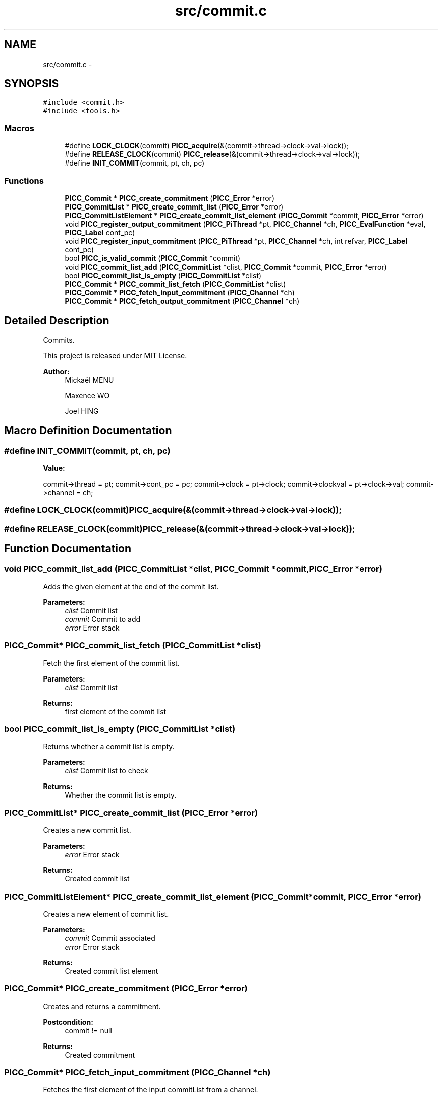 .TH "src/commit.c" 3 "Fri Feb 8 2013" "PiThread" \" -*- nroff -*-
.ad l
.nh
.SH NAME
src/commit.c \- 
.SH SYNOPSIS
.br
.PP
\fC#include <commit\&.h>\fP
.br
\fC#include <tools\&.h>\fP
.br

.SS "Macros"

.in +1c
.ti -1c
.RI "#define \fBLOCK_CLOCK\fP(commit)   \fBPICC_acquire\fP(&(commit->thread->clock->val->lock));"
.br
.ti -1c
.RI "#define \fBRELEASE_CLOCK\fP(commit)   \fBPICC_release\fP(&(commit->thread->clock->val->lock));"
.br
.ti -1c
.RI "#define \fBINIT_COMMIT\fP(commit, pt, ch, pc)"
.br
.in -1c
.SS "Functions"

.in +1c
.ti -1c
.RI "\fBPICC_Commit\fP * \fBPICC_create_commitment\fP (\fBPICC_Error\fP *error)"
.br
.ti -1c
.RI "\fBPICC_CommitList\fP * \fBPICC_create_commit_list\fP (\fBPICC_Error\fP *error)"
.br
.ti -1c
.RI "\fBPICC_CommitListElement\fP * \fBPICC_create_commit_list_element\fP (\fBPICC_Commit\fP *commit, \fBPICC_Error\fP *error)"
.br
.ti -1c
.RI "void \fBPICC_register_output_commitment\fP (\fBPICC_PiThread\fP *pt, \fBPICC_Channel\fP *ch, \fBPICC_EvalFunction\fP *eval, \fBPICC_Label\fP cont_pc)"
.br
.ti -1c
.RI "void \fBPICC_register_input_commitment\fP (\fBPICC_PiThread\fP *pt, \fBPICC_Channel\fP *ch, int refvar, \fBPICC_Label\fP cont_pc)"
.br
.ti -1c
.RI "bool \fBPICC_is_valid_commit\fP (\fBPICC_Commit\fP *commit)"
.br
.ti -1c
.RI "void \fBPICC_commit_list_add\fP (\fBPICC_CommitList\fP *clist, \fBPICC_Commit\fP *commit, \fBPICC_Error\fP *error)"
.br
.ti -1c
.RI "bool \fBPICC_commit_list_is_empty\fP (\fBPICC_CommitList\fP *clist)"
.br
.ti -1c
.RI "\fBPICC_Commit\fP * \fBPICC_commit_list_fetch\fP (\fBPICC_CommitList\fP *clist)"
.br
.ti -1c
.RI "\fBPICC_Commit\fP * \fBPICC_fetch_input_commitment\fP (\fBPICC_Channel\fP *ch)"
.br
.ti -1c
.RI "\fBPICC_Commit\fP * \fBPICC_fetch_output_commitment\fP (\fBPICC_Channel\fP *ch)"
.br
.in -1c
.SH "Detailed Description"
.PP 
Commits\&.
.PP
This project is released under MIT License\&.
.PP
\fBAuthor:\fP
.RS 4
Mickaël MENU 
.PP
Maxence WO 
.PP
Joel HING 
.RE
.PP

.SH "Macro Definition Documentation"
.PP 
.SS "#define INIT_COMMIT(commit, pt, ch, pc)"
\fBValue:\fP
.PP
.nf
commit->thread = pt; \
    commit->cont_pc = pc; \
    commit->clock = pt->clock; \
    commit->clockval = pt->clock->val; \
    commit->channel = ch;
.fi
.SS "#define LOCK_CLOCK(commit)   \fBPICC_acquire\fP(&(commit->thread->clock->val->lock));"

.SS "#define RELEASE_CLOCK(commit)   \fBPICC_release\fP(&(commit->thread->clock->val->lock));"

.SH "Function Documentation"
.PP 
.SS "void PICC_commit_list_add (\fBPICC_CommitList\fP *clist, \fBPICC_Commit\fP *commit, \fBPICC_Error\fP *error)"
Adds the given element at the end of the commit list\&.
.PP
\fBParameters:\fP
.RS 4
\fIclist\fP Commit list 
.br
\fIcommit\fP Commit to add 
.br
\fIerror\fP Error stack 
.RE
.PP

.SS "\fBPICC_Commit\fP* PICC_commit_list_fetch (\fBPICC_CommitList\fP *clist)"
Fetch the first element of the commit list\&.
.PP
\fBParameters:\fP
.RS 4
\fIclist\fP Commit list 
.RE
.PP
\fBReturns:\fP
.RS 4
first element of the commit list 
.RE
.PP

.SS "bool PICC_commit_list_is_empty (\fBPICC_CommitList\fP *clist)"
Returns whether a commit list is empty\&.
.PP
\fBParameters:\fP
.RS 4
\fIclist\fP Commit list to check 
.RE
.PP
\fBReturns:\fP
.RS 4
Whether the commit list is empty\&. 
.RE
.PP

.SS "\fBPICC_CommitList\fP* PICC_create_commit_list (\fBPICC_Error\fP *error)"
Creates a new commit list\&.
.PP
\fBParameters:\fP
.RS 4
\fIerror\fP Error stack 
.RE
.PP
\fBReturns:\fP
.RS 4
Created commit list 
.RE
.PP

.SS "\fBPICC_CommitListElement\fP* PICC_create_commit_list_element (\fBPICC_Commit\fP *commit, \fBPICC_Error\fP *error)"
Creates a new element of commit list\&.
.PP
\fBParameters:\fP
.RS 4
\fIcommit\fP Commit associated 
.br
\fIerror\fP Error stack 
.RE
.PP
\fBReturns:\fP
.RS 4
Created commit list element 
.RE
.PP

.SS "\fBPICC_Commit\fP* PICC_create_commitment (\fBPICC_Error\fP *error)"
Creates and returns a commitment\&.
.PP
\fBPostcondition:\fP
.RS 4
commit != null
.RE
.PP
\fBReturns:\fP
.RS 4
Created commitment 
.RE
.PP

.SS "\fBPICC_Commit\fP* PICC_fetch_input_commitment (\fBPICC_Channel\fP *ch)"
Fetches the first element of the input commitList from a channel\&.
.PP
\fBPrecondition:\fP
.RS 4
ch != null
.RE
.PP
\fBPostcondition:\fP
.RS 4
if(c->incommits->size > 0 && PICC_is_valid_commit(PICC_commit_list_fetch(c->incommits))) PICC_fetch_input_commitment(c) = PICC_commit_list_fetch(c->incommits) 
.PP
if(c->incommits->size = 0 || !(PICC_is_valid_commit(PICC_commit_list_fetch(c->incommits)))) PICC_fetch_input_commitment(c) = null
.RE
.PP
\fBParameters:\fP
.RS 4
\fIch\fP Channel to fetch the commit from 
.RE
.PP
\fBReturns:\fP
.RS 4
Fetched commit 
.RE
.PP

.SS "\fBPICC_Commit\fP* PICC_fetch_output_commitment (\fBPICC_Channel\fP *ch)"
Fetches he first element of the output commitList from a channel
.PP
\fBPrecondition:\fP
.RS 4
ch != null
.RE
.PP
\fBPostcondition:\fP
.RS 4
if(c->outcommits->size > 0 && PICC_is_valid_commit(PICC_commit_list_fetch(c->outcommits))) PICC_fetch_output_commitment(c) = PICC_commit_list_fetch(c->outcommits) 
.PP
if(c->outcommits->size = 0 || !(PICC_is_valid_commit(PICC_commit_list_fetch(c->outcommits)))) PICC_fetch_output_commitment(c) = null
.RE
.PP
\fBParameters:\fP
.RS 4
\fIch\fP Channel to fetch the commit from 
.RE
.PP
\fBReturns:\fP
.RS 4
Fetched commit 
.RE
.PP

.SS "bool PICC_is_valid_commit (\fBPICC_Commit\fP *commit)"
Verifies if the given commit is valid\&.
.PP
\fBPrecondition:\fP
.RS 4
commit != null
.RE
.PP
\fBPostcondition:\fP
.RS 4
if (commit->clock == commit->thread->clock && commit->clockval == commit->thread->clock->val) valid = true else valid = false
.RE
.PP
\fBParameters:\fP
.RS 4
\fIcommit\fP Commit to validate 
.RE
.PP
\fBReturns:\fP
.RS 4
Whether the commit is valid 
.RE
.PP

.SS "void PICC_register_input_commitment (\fBPICC_PiThread\fP *pt, \fBPICC_Channel\fP *ch, intrefvar, \fBPICC_Label\fPcont_pc)"
Registers an input commit with given PiThread and channel\&.
.PP
\fBPrecondition:\fP
.RS 4
pt != null && ch != null && cont_pc >= 0
.RE
.PP
\fBPostcondition:\fP
.RS 4
pt->commits->size(PICC_register_input_commitment(pt)) = pt->commits->size(pt) + 1 
.PP
pt->commits->tail = commit 
.PP
commit->type = PICC_IN_COMMIT 
.PP
commit->content\&.in = in 
.PP
commit->thread = pt 
.PP
commit->channel = ch 
.PP
commit->cont_pc = cont_pc 
.PP
in->refvar = refvar
.RE
.PP
\fBParameters:\fP
.RS 4
\fIpt\fP PiThread associated with the commit 
.br
\fIch\fP Channel used to create the commit 
.br
\fIrefvar\fP Index of the var used to create the input commit 
.br
\fIcont_pc\fP Program counter 
.RE
.PP

.SS "void PICC_register_output_commitment (\fBPICC_PiThread\fP *pt, \fBPICC_Channel\fP *ch, \fBPICC_EvalFunction\fP *eval, \fBPICC_Label\fPcont_pc)"
Registers an output commit with given PiThread and channel\&.
.PP
\fBPrecondition:\fP
.RS 4
pt != null && ch != null && eval != null && cont_pc >= 0
.RE
.PP
\fBPostcondition:\fP
.RS 4
pt->commits->size(PICC_register_output_commitment(pt)) = pt->commits->size(pt) + 1 
.PP
pt->commits->tail = commit 
.PP
commit->type = PICC_OUT_COMMIT 
.PP
commit->content\&.out = out 
.PP
commit->thread = pt 
.PP
commit->channel = ch 
.PP
commit->cont_pc = cont_pc 
.PP
out->eval_func = eval
.RE
.PP
\fBParameters:\fP
.RS 4
\fIpt\fP PiThread associated with the commit 
.br
\fIch\fP Channel used to create the commit 
.br
\fIeval\fP Evaluation function 
.br
\fIcont_pc\fP Programm counter 
.RE
.PP

.SH "Author"
.PP 
Generated automatically by Doxygen for PiThread from the source code\&.
